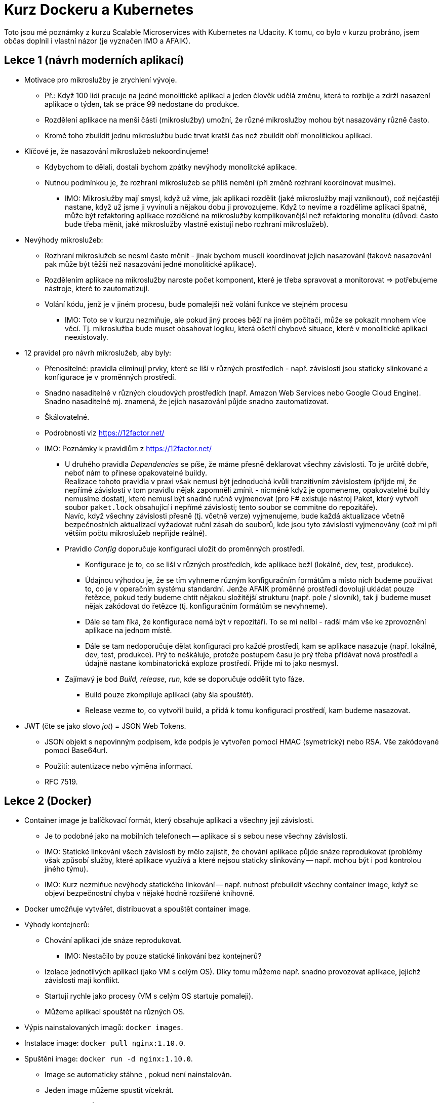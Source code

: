 
= Kurz Dockeru a Kubernetes =

Toto jsou mé poznámky z kurzu Scalable Microservices with Kubernetes
na Udacity. K tomu, co bylo v kurzu probráno, jsem
občas doplnil i vlastní názor (je vyznačen IMO a AFAIK).

== Lekce 1 (návrh moderních aplikací) ==

* Motivace pro mikroslužby je zrychlení vývoje.
  ** Př.: Když 100 lidí pracuje na jedné monolitické aplikaci a jeden člověk
    udělá změnu, která to rozbije a zdrží nasazení aplikace o týden,
    tak se práce 99 nedostane do produkce.
  ** Rozdělení aplikace na menší části (mikroslužby) umožní,
    že různé mikroslužby mohou být nasazovány různě často.
  ** Kromě toho zbuildit jednu mikroslužbu bude trvat kratší
    čas než zbuildit obří monolitickou aplikaci.
* Klíčové je, že nasazování mikroslužeb nekoordinujeme!
  ** Kdybychom to dělali, dostali bychom zpátky nevýhody
    monolitcké aplikace.
  ** Nutnou podmínkou je, že rozhraní mikroslužeb se
    příliš nemění (při změně rozhraní koordinovat musíme).
    *** IMO: Mikroslužby mají smysl, když už víme,
      jak aplikaci rozdělit (jaké mikroslužby mají vzniknout),
      což nejčastěji nastane, když už jsme ji vyvinuli
      a nějakou dobu ji provozujeme.
      Když to nevíme a rozdělíme aplikaci špatně,
      může být refaktoring aplikace rozdělené na mikroslužby
      komplikovanější než refaktoring monolitu
      (důvod: často bude třeba měnit, jaké
      mikroslužby vlastně existují nebo rozhraní mikroslužeb).
* Nevýhody mikroslužeb:
  ** Rozhraní mikroslužeb se nesmí často měnit -
    jinak bychom museli koordinovat jejich nasazování
    (takové nasazování pak může být těžší
    než nasazování jedné monolitické aplikace).
  ** Rozdělením aplikace na mikroslužby naroste počet komponent,
    které je třeba spravovat a monitorovat => potřebujeme
    nástroje, které to zautomatizují.
  ** Volání kódu, jenž je v jiném procesu,
    bude pomalejší než volání funkce ve stejném procesu
    *** IMO: Toto se v kurzu nezmiňuje, ale pokud jiný proces běží
      na jiném počítači, může se pokazit mnohem více věcí. Tj.
      mikroslužba bude muset obsahovat logiku, která
      ošetří chybové situace, které v monolitické aplikaci
      neexistovaly.
* 12 pravidel pro návrh mikroslužeb, aby byly:
  ** Přenositelné: pravidla eliminují prvky,
    které se liší v různých prostředích - např. závislosti
    jsou staticky slinkované a konfigurace je v proměnných prostředí.
  ** Snadno nasaditelné v různých cloudových prostředích
    (např. Amazon Web Services nebo Google Cloud Engine).
    Snadno nasaditelné mj. znamená, že jejich nasazování
    půjde snadno zautomatizovat.
  ** Škálovatelné.
  ** Podrobnosti viz https://12factor.net/
  ** IMO: Poznámky k pravidlům z https://12factor.net/
    *** U druhého pravidla _Dependencies_ se píše, že máme
      přesně deklarovat všechny závislosti. To je určitě dobře,
      neboť nám to přinese opakovatelné buildy.
        +
      Realizace tohoto pravidla v praxi však nemusí být jednoduchá
      kvůli tranzitivním závislostem (přijde mi, že nepřímé závislosti
      v tom pravidlu nějak zapomněli zmínit - nicméně když je opomeneme,
      opakovatelné buildy nemusíme dostat), které nemusí být snadné ručně vyjmenovat
      (pro F# existuje nástroj Paket, který vytvoří soubor `paket.lock`
      obsahující i nepřímé závislosti; tento soubor se commitne do repozitáře).
        +
      Navíc, když všechny závislosti přesně (tj. včetně verze) vyjmenujeme, bude
      každá aktualizace včetně bezpečnostních aktualizací vyžadovat ruční
      zásah do souborů, kde jsou tyto závislosti vyjmenovány
      (což mi při větším počtu mikroslužeb nepřijde reálné).
    *** Pravidlo _Config_ doporučuje konfiguraci uložit do proměnných prostředí.
      **** Konfigurace je to, co se liší v různých prostředích,
        kde aplikace beží (lokálně, dev, test, produkce).
      **** Údajnou výhodou je, že se tím vyhneme různým konfiguračním
        formátům a místo nich budeme používat to, co je v operačním
        systému standardní. Jenže AFAIK proměnné prostředí dovolují ukládat
        pouze řetězce, pokud tedy budeme chtít nějakou složitější strukturu
        (např. pole / slovník), tak ji budeme muset nějak zakódovat do řetězce
        (tj. konfiguračním formátům se nevyhneme).
      **** Dále se tam říká, že konfigurace nemá být v repozitáři.
        To se mi nelíbí - radši mám vše ke zprovoznění aplikace
        na jednom místě.
      **** Dále se tam nedoporučuje dělat konfiguraci pro každé
        prostředí, kam se aplikace nasazuje (např. lokálně, dev, test, produkce).
        Prý to neškáluje, protože postupem času je prý třeba přidávat nová
        prostředí a údajně nastane kombinatorická exploze prostředí.
        Přijde mi to jako nesmysl.
    *** Zajímavý je bod _Build, release, run_, kde se doporučuje oddělit
      tyto fáze.
      **** Build pouze zkompiluje aplikaci (aby šla spouštět).
      **** Release vezme to, co vytvořil build, a přidá k tomu konfiguraci
        prostředí, kam budeme nasazovat.
* JWT (čte se jako slovo _jot_) = JSON Web Tokens.
  ** JSON objekt s nepovinným podpisem,
     kde podpis je vytvořen pomocí HMAC (symetrický) nebo RSA.
     Vše zakódované pomocí Base64url.
  ** Použití: autentizace nebo výměna informací.
  ** RFC 7519.

== Lekce 2 (Docker) ==

* Container image je balíčkovací formát, který obsahuje aplikaci
  a všechny její závislosti.
  ** Je to podobné jako na mobilních telefonech -- aplikace
    si s sebou nese všechny závislosti.
  ** IMO: Statické linkování všech závislostí by mělo zajistit,
    že chování aplikace půjde snáze reprodukovat
    (problémy však způsobí služby, které aplikace využívá
    a které nejsou staticky slinkovány -- např. mohou být
    i pod kontrolou jiného týmu).
  ** IMO: Kurz nezmiňue nevýhody statického linkování -- např.
    nutnost přebuildit všechny container image, když se objeví bezpečnostní
    chyba v nějaké hodně rozšířené knihovně.
* Docker umožňuje vytvářet, distribuovat a spouštět container image.
* Výhody kontejnerů:
  ** Chování aplikací jde snáze reprodukovat.
    *** IMO: Nestačilo by pouze statické linkování bez kontejnerů?
  ** Izolace jednotlivých aplikací (jako VM s celým OS).
    Díky tomu můžeme např. snadno provozovat aplikace, jejichž
    závislosti mají konflikt.
  ** Startují rychle jako procesy (VM s celým OS startuje pomaleji).
  ** Můžeme aplikaci spouštět na různých OS.
* Výpis nainstalovaných imagů: `docker images`.
* Instalace image: `docker pull nginx:1.10.0`.
* Spuštění image: `docker run -d nginx:1.10.0`.
  ** Image se automaticky stáhne , pokud není nainstalován.
  ** Jeden image můžeme spustit vícekrát.
* Výpis běžících imagů: `docker ps`.
* Procesy běžící uvnitř imagů jsou vidět i ve výpisu `ps aux`.
* Pomocí `docker inspect` můžeme zjistit informace o kontejneru.
  Jako argument je třeba předat _container id_
  z výpisu `docker ps`.
  ** Z výstupu `docker inspect` můžeme mj. zjistit IP adresu
    kontejneru (v _NetworkSettings_ -> _Networks_ -> _bridge_ -> _IPAddress_).
* Kontejner zastavíme příkazem `docker stop`, kde argumentem je
  jedno nebo více _container id_.
* Kontejnery odstraníme příkazem `docker rm`, argumentem je opět
  jedno nebo více _container id_.
  ** Image zůstanou nainstalovány.
* `Dockerfile` je skript pro vytvoření image. Může mj. obsahovat:
  ** `FROM` -- určuje, z jakého image vytváříme náš image.
  ** `ADD` -- přidá soubory z hosta (nebo URL)
    do souborového systému kontejneru.
    *** Komprimované archivy z hosta budou rozbaleny (komprimované archivy z URL ne).
    *** IMO: Je lepší použít jednodušší `COPY`, pokud potřebujeme pouze kopírovat
      z hosta. `COPY` neumí vzdálená URL a ani rozbalování.
  ** `ENTRYPOINT` -- program, který se spustí při spuštění kontejneru
    z image přes `docker run`.
    *** IMO: Je dobré si přečíst o rozdílech mezi `ENTRYPOINT` a `CMD`,
      o jejich společném použití a o shell vs exec form:
      https://www.ctl.io/developers/blog/post/dockerfile-entrypoint-vs-cmd/[Dockerfile:
      ENTRYPOINT vs CMD].
  ** Další viz https://docs.docker.com/engine/reference/builder/[Dockerfile
    reference].
* Container image vytvoříme příkazem `docker build`. Např.:
  `docker build -t name:tag path`, kde `path` určuje kontext - tj.
  cestu, kde bude `ADD` brát soubory a kde je `Dockerfile`
  (jinou cestu k `Dockerfile` lze určit parametrem `-f`).
  ** Alternativně lze buildit bez kontextu a `Dockerfile`
    načíst ze standardního vstupu: `docker build - < Dockerfile`.
  ** Alternativně lze použít komprimovaný kontext ze standardního vstupu:
    `docker build - < context.tar.gz`.
* Container image můžeme sdílet nahráním do registru.
  ** Standardní registr je `docker.io`.
  ** Před nahráním do standardního registru je třeba přidat
    uživatelské jméno do jména image. Např. `docker tag name:1.0.0 <your username>/name:1.0.0`.
  ** Pak je třeba se přihlásit pomocí `docker login`.
  ** Nakonec můžeme nahrát image `docker push <your username>/name:1.0.0`.
  ** `docker login` i `docker push` lze použít i pro jiné registry.
    Image je však napřed potřeba otagovat pro privátní registr -- např.:
    `docker tag 0e5574283393 myregistryhost:5000/fedora/httpd:version1.0`.

== Lekce 3 (Kubernetes)

* S čím Kubernetes (K8s) pomohou:
  ** Nastavení aplikací.
  ** Objevení služeb.
  ** Aktualizace.
  ** Monitoring.
  ** IMO: Zajímalo by mne porovnání Kubernetes s Akkou nebo s Orleans.
* Pody:
  ** Používáme-li Kubernetes, každý kontejner běží v Podu.
  ** Pod reprezentuje logickou aplikaci.
  ** Uvnitř Podu běží 1 nebo více kontejnerů.
  ** Pod může mít volumes (disky s daty), k nimž mají přístup všechny kontejnery v Podu.
  ** Pod má jednu IP adresu, kterou rovněž používají všechny kontejnery v Podu.
  ** Na jeden Pod dáváme kontejnery, které by v bezkontejnerovém světě běžely
    na stejném virtuálním nebo fyzickém stroji.
    *** Příkladem jsou pomocné procesy aplikace (rotace logů, nahrávání logů na HDFS,
      nahrávání událostí do Kafky).
* Pody se vytvářejí na základě konfiguračních souboru (v YAMLu):
  `kubectl create -f pods/nazevaplikace.yaml`.
* Seznam Podů vypíšeme pomocí `kubectl get pods`.
* Podrobnější informace o Podu získáme pomocí `kubectl describe pods nazevaplikace`.
* Logy Podu zobrazíme pomocí `kubectl logs nazevaplikace`.
* Shell v Podu spustíme pomocí `kubectl exec nazevaplikace --stdin --tty -c nazevaplikace /bin/sh`.
* Kubernetes umí kontrolovat připravenost kontejneru obsluhovat požadavky
  (readiness) a živost kontejneru (liveness). Pokud kontejner není připraven,
  bude odebrán z loadbalanceru. Pokud zkouška živosti selže vícekrát za sebou,
  bude kontejner restartován.
  ** Kontroly se nastavují v konfiguračním souboru Podu.
* Kubernetes umí předat konfiguraci do kontejneru přes konfigurační mapu.
  ** Kubernetes dokáže načíst existující konfigurační soubory do konfigurační mapy
    (alternativně lze konfigurační mapu specifikovat přímo zadáním hodnot).
  ** Nastavení z konfigurační mapy se kontejneru předají
    buď pomocí proměnných prostředí nebo pomocí volumes (z každého klíče
    se vytvoří soubor, v souboru bude hodnota klíče).
* Tajemství fungují stejně jako konfigurační mapy, ale slouží
  pro citlivé informace.
  ** Zatím se zdá, že mezi tajemstvími a konfiguračními mapami
    nejsou rozdíly, v budoucnu se však mohou objevit viz
    http://stackoverflow.com/questions/36912372/kubernetes-secrets-vs-configmaps[Kubernetes
    Secrets vs ConfigMaps].
* Kubernetes vytváří a likviduje Pody dynamicky (při automatickém škálování
  nebo při aktualizaci). Pody mohou dostávat různé IP adresy =>
  otázkou je, jak se Pod spojí s jinými Pody, na nichž závisí?
  K tomu slouží služby.
* Služby:
  ** Podům můžeme přiřadit label: `kubectl label pods nazevpodu "klic=hodnota"`.
  ** Pak vytvoříme službu, jenž zpřístupní Pody s určitými labely
    (tj. vytvoří IP adresu, pod níž budou Pody přístupné).
  ** IP adresu služby lze získat buď pomocí proměnných prostředí nebo přes DNS.
* Pody s uričtými labely vypíšeme pomocí: `kubectl get pods -l "klic=hodnota"`.
  Můžeme filtrovat i více labelů: `kubectl get pods -l "klic1=hodnota1,klic2=hodnota2"`.
* Jaké pody jsou zpřístupněny službou získáme pomocí
  `kubectl describe service nazevsluzby | grep Endpoints`.

== Lekce 4 (Nasazování mikroslužeb) ==

* Deploymenty umožňují popsat cílový stav (např. kolik replik určitého Podu má běžet).
  Kubernetes se bude snažit tento stav udržovat (např. při změně počtu replik
  Kubernetes automaticky vytvoří nebo ukončí Pody).
  ** Kubernetes automaticky vyřeší na jakých nodech mají Pody běžet.
* Deploymenty opět popisujeme soubory ve formátu YAML.
  ** Když jsme vytvářeli jeden Pod, byl `kind: Pod`, u deploymentů
    je `kind: Deployment`.
  ** Konfigurace deploymentu musí obsahovat `.spec.template`,
    což je šablona Podu (konfigurace Podu bez `kind` a bez `apiVersion`).
  ** Počet replik se určuje pomocí `.spec.replicas`.
* Deployment vytvoříme pomocí `kubectl create -f deployments/nazevaplikace.yaml`.
* Další informace o deploymentu získáme pomocí `kubectl describe deployments nazevaplikace`.
* Škálování můžeme provádět ručně:
  ** Napřed získáme aktuální počty replik: `kubectl get replicasets`.
  ** Pro změnu stačí upravit konfiguraci deploymentu a přenačíst ji
    `kubectl apply -f deployments/nazevaplikace.yaml`.
* Podrobnosti o deploymentu získáme pomocí `kubectl describe deployment nazevaplikace`.
  ** Ve výpisu je vidět i počet replik.
* Pro aktualizaci aplikace stačí pouze změnit použitý image v
  konfiguraci Deploymentu. Po přenačtení konfigurace Kubernetes postupně nasadí novou aplikaci.

== Zhodnocení ==

Kurz je poměrně krátký (cca 4 h). Kurz představuje pouze základní
ideje, podrobnosti je třeba nastudovat jinde (např. v materiálech odkazovaných
ze stránek kurzu). Celkově se mi kurz líbil.
Hlavní negativum je, že se kurz nezabývá i nevýhodami
představovaných technologií, což je velká škoda, vzhledem k tomu,
jací lidé ho vedou (určitě by měli, co říci).
